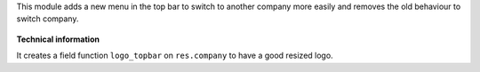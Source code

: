 This module adds a new menu in the top bar to switch to another company more
easily and removes the old behaviour to switch company.

.. figure:: ../static/description/switch_company_menu.png

**Technical information**

It creates a field function ``logo_topbar`` on ``res.company`` to have a good
resized logo.
